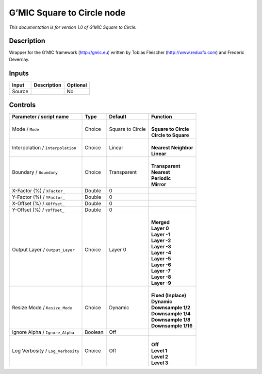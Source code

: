 .. _eu.gmic.SquaretoCircle:

G’MIC Square to Circle node
===========================

*This documentation is for version 1.0 of G’MIC Square to Circle.*

Description
-----------

Wrapper for the G’MIC framework (http://gmic.eu) written by Tobias Fleischer (http://www.reduxfx.com) and Frederic Devernay.

Inputs
------

+--------+-------------+----------+
| Input  | Description | Optional |
+========+=============+==========+
| Source |             | No       |
+--------+-------------+----------+

Controls
--------

.. tabularcolumns:: |>{\raggedright}p{0.2\columnwidth}|>{\raggedright}p{0.06\columnwidth}|>{\raggedright}p{0.07\columnwidth}|p{0.63\columnwidth}|

.. cssclass:: longtable

+-----------------------------------+---------+------------------+------------------------+
| Parameter / script name           | Type    | Default          | Function               |
+===================================+=========+==================+========================+
| Mode / ``Mode``                   | Choice  | Square to Circle | |                      |
|                                   |         |                  | | **Square to Circle** |
|                                   |         |                  | | **Circle to Square** |
+-----------------------------------+---------+------------------+------------------------+
| Interpolation / ``Interpolation`` | Choice  | Linear           | |                      |
|                                   |         |                  | | **Nearest Neighbor** |
|                                   |         |                  | | **Linear**           |
+-----------------------------------+---------+------------------+------------------------+
| Boundary / ``Boundary``           | Choice  | Transparent      | |                      |
|                                   |         |                  | | **Transparent**      |
|                                   |         |                  | | **Nearest**          |
|                                   |         |                  | | **Periodic**         |
|                                   |         |                  | | **Mirror**           |
+-----------------------------------+---------+------------------+------------------------+
| X-Factor (%) / ``XFactor_``       | Double  | 0                |                        |
+-----------------------------------+---------+------------------+------------------------+
| Y-Factor (%) / ``YFactor_``       | Double  | 0                |                        |
+-----------------------------------+---------+------------------+------------------------+
| X-Offset (%) / ``XOffset_``       | Double  | 0                |                        |
+-----------------------------------+---------+------------------+------------------------+
| Y-Offset (%) / ``YOffset_``       | Double  | 0                |                        |
+-----------------------------------+---------+------------------+------------------------+
| Output Layer / ``Output_Layer``   | Choice  | Layer 0          | |                      |
|                                   |         |                  | | **Merged**           |
|                                   |         |                  | | **Layer 0**          |
|                                   |         |                  | | **Layer -1**         |
|                                   |         |                  | | **Layer -2**         |
|                                   |         |                  | | **Layer -3**         |
|                                   |         |                  | | **Layer -4**         |
|                                   |         |                  | | **Layer -5**         |
|                                   |         |                  | | **Layer -6**         |
|                                   |         |                  | | **Layer -7**         |
|                                   |         |                  | | **Layer -8**         |
|                                   |         |                  | | **Layer -9**         |
+-----------------------------------+---------+------------------+------------------------+
| Resize Mode / ``Resize_Mode``     | Choice  | Dynamic          | |                      |
|                                   |         |                  | | **Fixed (Inplace)**  |
|                                   |         |                  | | **Dynamic**          |
|                                   |         |                  | | **Downsample 1/2**   |
|                                   |         |                  | | **Downsample 1/4**   |
|                                   |         |                  | | **Downsample 1/8**   |
|                                   |         |                  | | **Downsample 1/16**  |
+-----------------------------------+---------+------------------+------------------------+
| Ignore Alpha / ``Ignore_Alpha``   | Boolean | Off              |                        |
+-----------------------------------+---------+------------------+------------------------+
| Log Verbosity / ``Log_Verbosity`` | Choice  | Off              | |                      |
|                                   |         |                  | | **Off**              |
|                                   |         |                  | | **Level 1**          |
|                                   |         |                  | | **Level 2**          |
|                                   |         |                  | | **Level 3**          |
+-----------------------------------+---------+------------------+------------------------+
